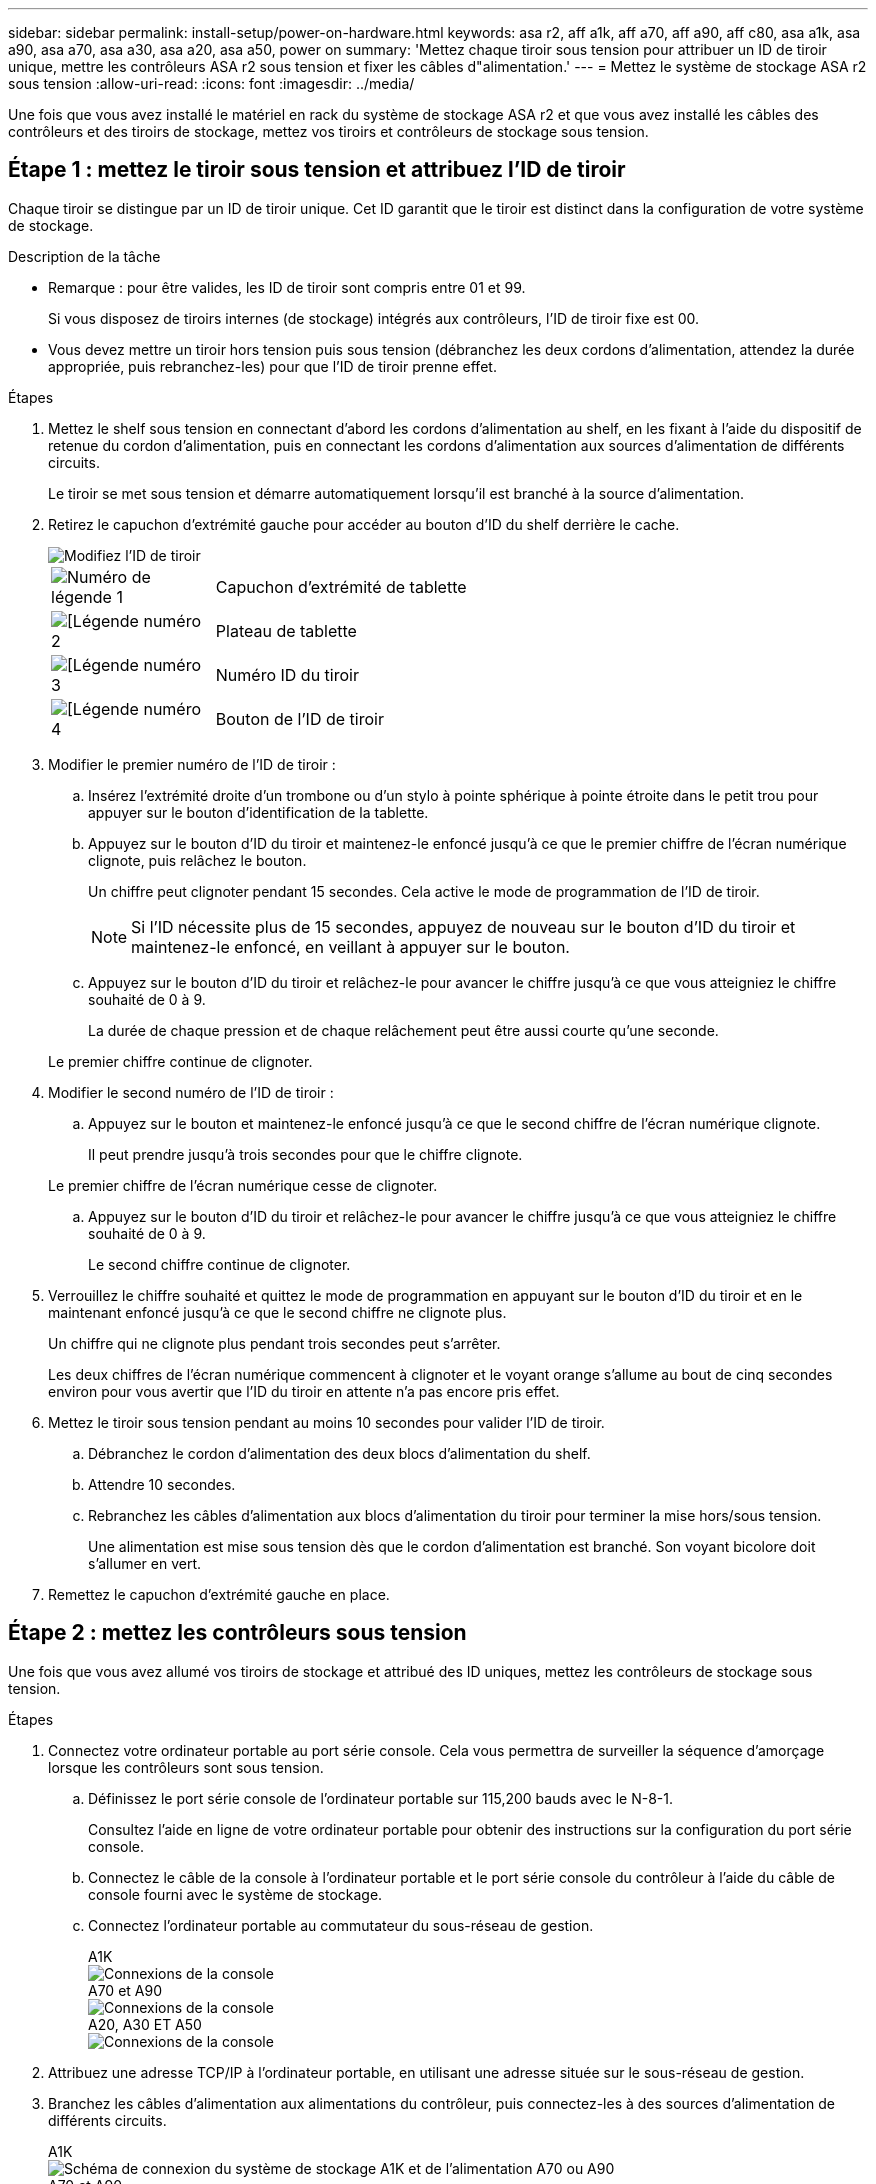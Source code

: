 ---
sidebar: sidebar 
permalink: install-setup/power-on-hardware.html 
keywords: asa r2, aff a1k, aff a70, aff a90, aff c80, asa a1k, asa a90, asa a70, asa a30, asa a20, asa a50, power on 
summary: 'Mettez chaque tiroir sous tension pour attribuer un ID de tiroir unique, mettre les contrôleurs ASA r2 sous tension et fixer les câbles d"alimentation.' 
---
= Mettez le système de stockage ASA r2 sous tension
:allow-uri-read: 
:icons: font
:imagesdir: ../media/


[role="lead"]
Une fois que vous avez installé le matériel en rack du système de stockage ASA r2 et que vous avez installé les câbles des contrôleurs et des tiroirs de stockage, mettez vos tiroirs et contrôleurs de stockage sous tension.



== Étape 1 : mettez le tiroir sous tension et attribuez l'ID de tiroir

Chaque tiroir se distingue par un ID de tiroir unique. Cet ID garantit que le tiroir est distinct dans la configuration de votre système de stockage.

.Description de la tâche
* Remarque : pour être valides, les ID de tiroir sont compris entre 01 et 99.
+
Si vous disposez de tiroirs internes (de stockage) intégrés aux contrôleurs, l'ID de tiroir fixe est 00.

* Vous devez mettre un tiroir hors tension puis sous tension (débranchez les deux cordons d'alimentation, attendez la durée appropriée, puis rebranchez-les) pour que l'ID de tiroir prenne effet.


.Étapes
. Mettez le shelf sous tension en connectant d'abord les cordons d'alimentation au shelf, en les fixant à l'aide du dispositif de retenue du cordon d'alimentation, puis en connectant les cordons d'alimentation aux sources d'alimentation de différents circuits.
+
Le tiroir se met sous tension et démarre automatiquement lorsqu'il est branché à la source d'alimentation.

. Retirez le capuchon d'extrémité gauche pour accéder au bouton d'ID du shelf derrière le cache.
+
image::../media/drw_change_ns224_shelf_id_ieops-836.svg[Modifiez l'ID de tiroir]

+
[cols="20%,80%"]
|===


 a| 
image::../media/icon_round_1.png[Numéro de légende 1]
 a| 
Capuchon d'extrémité de tablette



 a| 
image::../media/icon_round_2.png[[Légende numéro 2]
 a| 
Plateau de tablette



 a| 
image::../media/icon_round_3.png[[Légende numéro 3]
 a| 
Numéro ID du tiroir



 a| 
image::../media/icon_round_4.png[[Légende numéro 4]
 a| 
Bouton de l'ID de tiroir

|===
. Modifier le premier numéro de l'ID de tiroir :
+
.. Insérez l'extrémité droite d'un trombone ou d'un stylo à pointe sphérique à pointe étroite dans le petit trou pour appuyer sur le bouton d'identification de la tablette.
.. Appuyez sur le bouton d'ID du tiroir et maintenez-le enfoncé jusqu'à ce que le premier chiffre de l'écran numérique clignote, puis relâchez le bouton.
+
Un chiffre peut clignoter pendant 15 secondes. Cela active le mode de programmation de l'ID de tiroir.

+

NOTE: Si l'ID nécessite plus de 15 secondes, appuyez de nouveau sur le bouton d'ID du tiroir et maintenez-le enfoncé, en veillant à appuyer sur le bouton.

.. Appuyez sur le bouton d'ID du tiroir et relâchez-le pour avancer le chiffre jusqu'à ce que vous atteigniez le chiffre souhaité de 0 à 9.
+
La durée de chaque pression et de chaque relâchement peut être aussi courte qu'une seconde.

+
Le premier chiffre continue de clignoter.



. Modifier le second numéro de l'ID de tiroir :
+
.. Appuyez sur le bouton et maintenez-le enfoncé jusqu'à ce que le second chiffre de l'écran numérique clignote.
+
Il peut prendre jusqu'à trois secondes pour que le chiffre clignote.

+
Le premier chiffre de l'écran numérique cesse de clignoter.

.. Appuyez sur le bouton d'ID du tiroir et relâchez-le pour avancer le chiffre jusqu'à ce que vous atteigniez le chiffre souhaité de 0 à 9.
+
Le second chiffre continue de clignoter.



. Verrouillez le chiffre souhaité et quittez le mode de programmation en appuyant sur le bouton d'ID du tiroir et en le maintenant enfoncé jusqu'à ce que le second chiffre ne clignote plus.
+
Un chiffre qui ne clignote plus pendant trois secondes peut s'arrêter.

+
Les deux chiffres de l'écran numérique commencent à clignoter et le voyant orange s'allume au bout de cinq secondes environ pour vous avertir que l'ID du tiroir en attente n'a pas encore pris effet.

. Mettez le tiroir sous tension pendant au moins 10 secondes pour valider l'ID de tiroir.
+
.. Débranchez le cordon d'alimentation des deux blocs d'alimentation du shelf.
.. Attendre 10 secondes.
.. Rebranchez les câbles d'alimentation aux blocs d'alimentation du tiroir pour terminer la mise hors/sous tension.
+
Une alimentation est mise sous tension dès que le cordon d'alimentation est branché. Son voyant bicolore doit s'allumer en vert.



. Remettez le capuchon d'extrémité gauche en place.




== Étape 2 : mettez les contrôleurs sous tension

Une fois que vous avez allumé vos tiroirs de stockage et attribué des ID uniques, mettez les contrôleurs de stockage sous tension.

.Étapes
. Connectez votre ordinateur portable au port série console. Cela vous permettra de surveiller la séquence d'amorçage lorsque les contrôleurs sont sous tension.
+
.. Définissez le port série console de l'ordinateur portable sur 115,200 bauds avec le N-8-1.
+
Consultez l'aide en ligne de votre ordinateur portable pour obtenir des instructions sur la configuration du port série console.

.. Connectez le câble de la console à l'ordinateur portable et le port série console du contrôleur à l'aide du câble de console fourni avec le système de stockage.
.. Connectez l'ordinateur portable au commutateur du sous-réseau de gestion.
+
[role="tabbed-block"]
====
.A1K
--
image::../media/drw_a1k_70-90_console_connection_ieops-1702.svg[Connexions de la console]

--
.A70 et A90
--
image::../media/drw_a1k_70-90_console_connection_ieops-1702.svg[Connexions de la console]

--
.A20, A30 ET A50
--
image::../media/drw_g_isi_console_serial_port_cabling_ieops-1882.svg[Connexions de la console]

--
====




. Attribuez une adresse TCP/IP à l'ordinateur portable, en utilisant une adresse située sur le sous-réseau de gestion.
. Branchez les câbles d'alimentation aux alimentations du contrôleur, puis connectez-les à des sources d'alimentation de différents circuits.
+
[role="tabbed-block"]
====
.A1K
--
image::../media/drw_affa1k_power_source_icon_ieops-1700.svg[Schéma de connexion du système de stockage A1K et de l'alimentation A70 ou A90]

--
.A70 et A90
--
image::../media/drw_affa1k_power_source_icon_ieops-1700.svg[Schéma de connexion du système de stockage A1K et de l'alimentation A70 ou A90]

--
.A20, A30 ET A50
--
image::../media/drw_psu_layout_1_ieops-1886.svg[Schéma de connexion de l'alimentation du système de stockage A20, A30 ou A50]

--
====
+
** Le système commence à démarrer. Le démarrage initial peut prendre jusqu'à huit minutes.
** Les LED clignotent et les ventilateurs démarrent, ce qui indique que les contrôleurs sont sous tension.
** Les ventilateurs sont peut-être très bruyants lors du premier démarrage. Le bruit du ventilateur au démarrage est normal.
** Pour les systèmes de stockage ASAr2 A20, A30 ou A50, l'ID de tiroir à l'avant du châssis du système ne s'allume pas. L'ID de tiroir interne du système est défini sur 00.




. Fixez les cordons d'alimentation à l'aide du dispositif de fixation de chaque bloc d'alimentation.


.Et la suite ?
Après avoir allumé votre système de stockage ASA r2, vous link:initialize-ontap-cluster.html["Configuration d'un cluster ONTAP ASA r2"].
